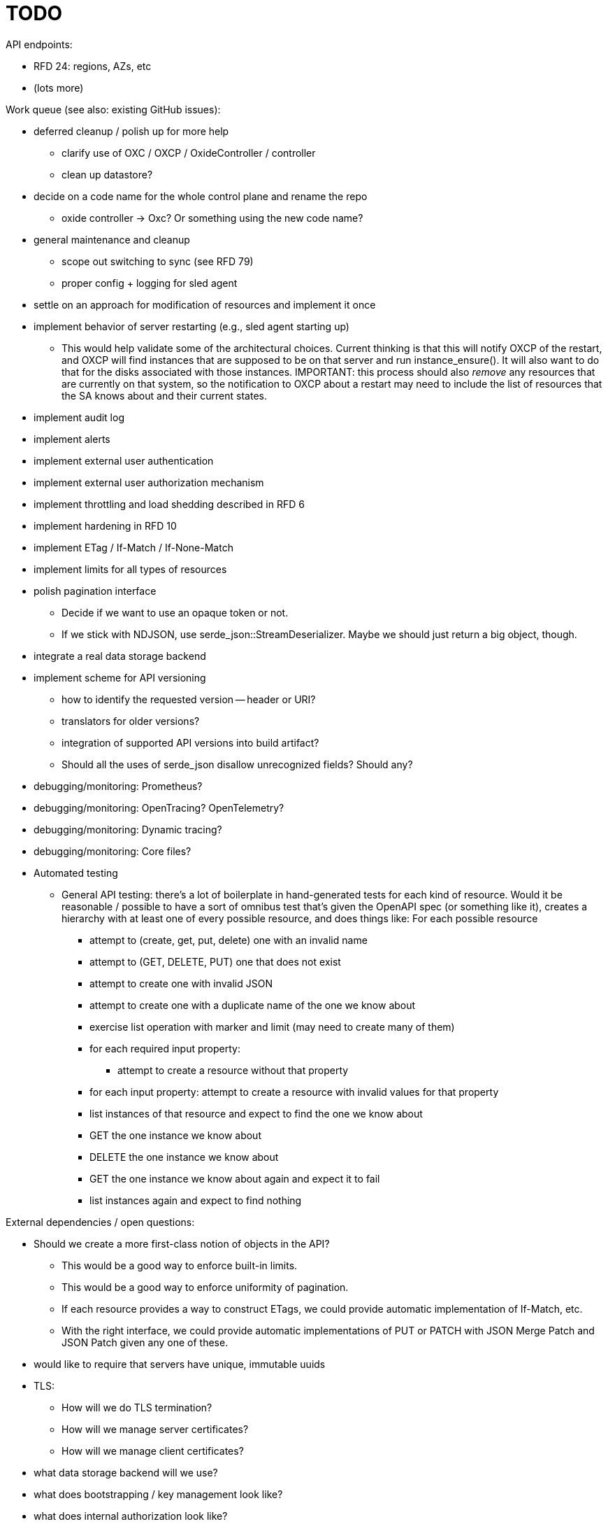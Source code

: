 :showtitle:
:icons: font

= TODO

API endpoints:

* RFD 24: regions, AZs, etc
* (lots more)

Work queue (see also: existing GitHub issues):

* deferred cleanup / polish up for more help
** clarify use of OXC / OXCP / OxideController / controller
** clean up datastore?
* decide on a code name for the whole control plane and rename the repo
** oxide controller -> Oxc?  Or something using the new code name?
* general maintenance and cleanup
** scope out switching to sync (see RFD 79)
** proper config + logging for sled agent
* settle on an approach for modification of resources and implement it once
* implement behavior of server restarting (e.g., sled agent starting up)
** This would help validate some of the architectural choices.  Current thinking
   is that this will notify OXCP of the restart, and OXCP will find instances
   that are supposed to be on that server and run instance_ensure().  It will
   also want to do that for the disks associated with those instances.
   IMPORTANT: this process should also _remove_ any resources that are currently
   on that system, so the notification to OXCP about a restart may need to
   include the list of resources that the SA knows about and their current
   states.
* implement audit log
* implement alerts
* implement external user authentication
* implement external user authorization mechanism
* implement throttling and load shedding described in RFD 6
* implement hardening in RFD 10
* implement ETag / If-Match / If-None-Match
* implement limits for all types of resources
* polish pagination interface
** Decide if we want to use an opaque token or not.
** If we stick with NDJSON, use serde_json::StreamDeserializer.  Maybe we should
   just return a big object, though.
* integrate a real data storage backend
* implement scheme for API versioning
** how to identify the requested version -- header or URI?
** translators for older versions?
** integration of supported API versions into build artifact?
** Should all the uses of serde_json disallow unrecognized fields?  Should any?
* debugging/monitoring: Prometheus?
* debugging/monitoring: OpenTracing? OpenTelemetry?
* debugging/monitoring: Dynamic tracing?
* debugging/monitoring: Core files?
* Automated testing
** General API testing: there's a lot of boilerplate in hand-generated tests
   for each kind of resource.  Would it be reasonable / possible to have a sort
   of omnibus test that's given the OpenAPI spec (or something like it),
   creates a hierarchy with at least one of every possible resource, and does
   things like: For each possible resource
*** attempt to (create, get, put, delete) one with an invalid name
*** attempt to (GET, DELETE, PUT) one that does not exist
*** attempt to create one with invalid JSON
*** attempt to create one with a duplicate name of the one we know about
*** exercise list operation with marker and limit (may need to create many of them)
*** for each required input property:
**** attempt to create a resource without that property
*** for each input property: attempt to create a resource with invalid values
    for that property
*** list instances of that resource and expect to find the one we know about
*** GET the one instance we know about
*** DELETE the one instance we know about
*** GET the one instance we know about again and expect it to fail
*** list instances again and expect to find nothing

External dependencies / open questions:

* Should we create a more first-class notion of objects in the API?
** This would be a good way to enforce built-in limits.
** This would be a good way to enforce uniformity of pagination.
** If each resource provides a way to construct ETags, we could provide
   automatic implementation of If-Match, etc.
** With the right interface, we could provide automatic implementations of PUT
   or PATCH with JSON Merge Patch and JSON Patch given any one of these.
* would like to require that servers have unique, immutable uuids
* TLS:
** How will we do TLS termination?
** How will we manage server certificates?
** How will we manage client certificates?
* what data storage backend will we use?
* what does bootstrapping / key management look like?
* what does internal authorization look like?

Other activities:

* Performance testing
* Stress testing
* Fault testing / under load
* Fuzz testing
* Security review

Nice-to-haves:

* API consistency checks: e.g., camel case every where

Things we're going to want to build once:

* metric export
* structured event reporting (e.g., audit log, alert log, fault log)
* opentracing-type reporting
* client-side circuit breakers
* service discovery
* client connection pooling
* server-side throttling
* command-line utilities

Check out linkerd (for inspiration -- it looks K8s-specific)
